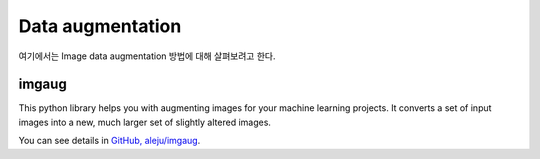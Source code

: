 =================
Data augmentation
=================

여기에서는 Image data augmentation 방법에 대해 살펴보려고 한다.


imgaug
=======

This python library helps you with augmenting images for your machine learning projects. It converts a set of input images into a new, much larger set of slightly altered images.

You can see details in `GitHub, aleju/imgaug <https://github.com/aleju/imgaug>`_.
